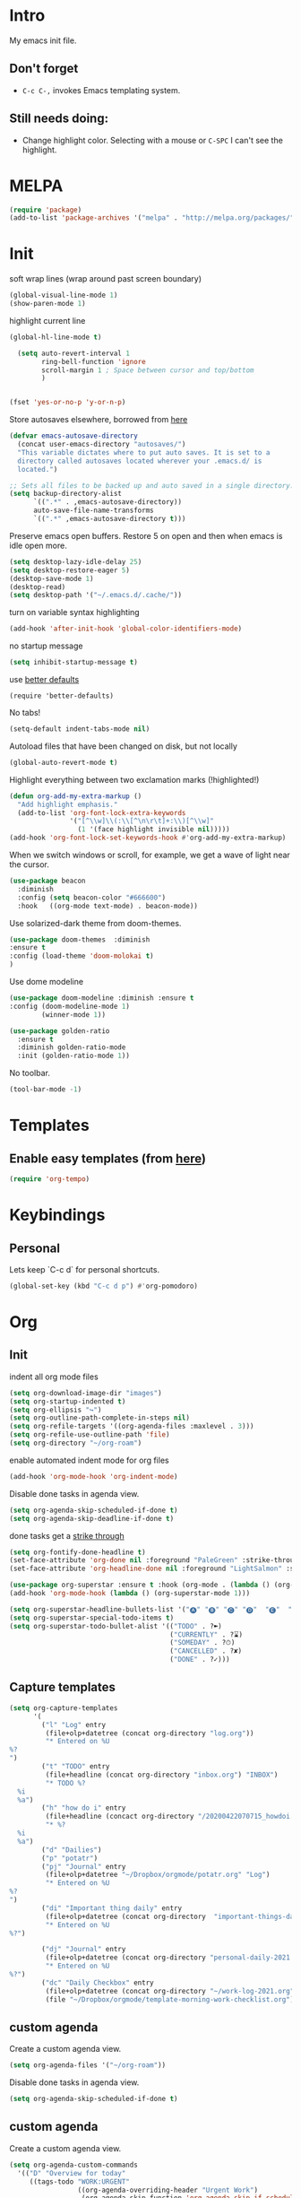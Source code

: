 * Intro

My emacs init file.


** Don't forget

- ~C-c C-,~ invokes Emacs templating system.


** Still needs doing:

- Change highlight color. Selecting with a mouse or ~C-SPC~ I can't see the highlight.

* MELPA
#+begin_src emacs-lisp 
(require 'package)
(add-to-list 'package-archives '("melpa" . "http://melpa.org/packages/"))
#+end_src

* Init
soft wrap lines (wrap around past screen boundary)
#+begin_src emacs-lisp 
  (global-visual-line-mode 1)
  (show-paren-mode 1)
#+end_src

highlight current line
#+begin_src emacs-lisp 
(global-hl-line-mode t)
#+end_src

#+begin_src emacs-lisp
  (setq auto-revert-interval 1
        ring-bell-function 'ignore       
        scroll-margin 1 ; Space between cursor and top/bottom
        )


(fset 'yes-or-no-p 'y-or-n-p)

#+end_src

Store autosaves elsewhere, borrowed from [[https://github.com/larstvei/dot-emacs][here]]
#+begin_src emacs-lisp
(defvar emacs-autosave-directory
  (concat user-emacs-directory "autosaves/")
  "This variable dictates where to put auto saves. It is set to a
  directory called autosaves located wherever your .emacs.d/ is
  located.")

;; Sets all files to be backed up and auto saved in a single directory.
(setq backup-directory-alist
      `((".*" . ,emacs-autosave-directory))
      auto-save-file-name-transforms
      `((".*" ,emacs-autosave-directory t)))
#+end_src


Preserve emacs open buffers. Restore 5 on open and then when emacs is idle open more.
#+begin_src emacs-lisp
  (setq desktop-lazy-idle-delay 25)
  (setq desktop-restore-eager 5)
  (desktop-save-mode 1)
  (desktop-read)
  (setq desktop-path '("~/.emacs.d/.cache/"))
#+end_src

turn on variable syntax highlighting
#+begin_src emacs-lisp 
(add-hook 'after-init-hook 'global-color-identifiers-mode) 
#+end_src

no startup message
#+begin_src emacs-lisp 
(setq inhibit-startup-message t) 
#+end_src

use [[https://github.com/technomancy/better-defaults][better defaults]]
#+begin_src emacs-listp
(require 'better-defaults)
#+end_src


No tabs!
#+begin_src emacs-lisp
(setq-default indent-tabs-mode nil)
#+end_src

Autoload files that have been changed on disk, but not locally
#+begin_src emacs-lisp
(global-auto-revert-mode t)
#+end_src

Highlight everything between two exclamation marks (!highlighted!)
#+begin_src emacs-lisp
(defun org-add-my-extra-markup ()
  "Add highlight emphasis."
  (add-to-list 'org-font-lock-extra-keywords
               '("[^\\w]\\(:\\[^\n\r\t]+:\\)[^\\w]"
                 (1 '(face highlight invisible nil)))))
(add-hook 'org-font-lock-set-keywords-hook #'org-add-my-extra-markup)
#+end_src


When we switch windows or scroll, for example, we get a wave of light near the cursor.
#+begin_src emacs-lisp
(use-package beacon
  :diminish
  :config (setq beacon-color "#666600")
  :hook   ((org-mode text-mode) . beacon-mode))
#+end_src

Use solarized-dark theme from doom-themes.
#+begin_src emacs-lisp
  (use-package doom-themes  :diminish
  :ensure t
  :config (load-theme 'doom-molokai t)
  )
#+end_src


Use dome modeline
#+begin_src emacs-lisp
  (use-package doom-modeline :diminish :ensure t
  :config (doom-modeline-mode 1)
          (winner-mode 1))

#+end_src


#+begin_src emacs-lisp
  (use-package golden-ratio
    :ensure t
    :diminish golden-ratio-mode
    :init (golden-ratio-mode 1))
#+end_src

No toolbar.
#+begin_src emacs-lisp
(tool-bar-mode -1) 
#+end_src



* Templates
** Enable easy templates (from [[https://emacs.stackexchange.com/a/46992][here]])
#+begin_src emacs-lisp 
(require 'org-tempo)
#+end_src

* Keybindings
** Personal

Lets keep `C-c d` for personal shortcuts.
#+begin_src emacs-lisp 
(global-set-key (kbd "C-c d p") #'org-pomodoro)
#+end_src



* Org

** Init

indent all org mode files
#+begin_src emacs-lisp
  (setq org-download-image-dir "images")
  (setq org-startup-indented t)
  (setq org-ellipsis "↪")
  (setq org-outline-path-complete-in-steps nil)
  (setq org-refile-targets '((org-agenda-files :maxlevel . 3)))
  (setq org-refile-use-outline-path 'file)
  (setq org-directory "~/org-roam")
#+end_src

enable automated indent mode for org files
#+begin_src emacs-lisp
(add-hook 'org-mode-hook 'org-indent-mode)
#+end_src

Disable done tasks in agenda view.
#+begin_src emacs-lisp
(setq org-agenda-skip-scheduled-if-done t)
(setq org-agenda-skip-deadline-if-done t)
#+end_src



done tasks get a [[https://github.com/lmintmate/emacs.d#strikethrough-for-done-tasks][strike through]]
#+begin_src emacs-lisp
(setq org-fontify-done-headline t)
(set-face-attribute 'org-done nil :foreground "PaleGreen" :strike-through t :weight 'bold)
(set-face-attribute 'org-headline-done nil :foreground "LightSalmon" :strike-through t)
#+end_src



#+begin_src emacs-lisp
  (use-package org-superstar :ensure t :hook (org-mode . (lambda () (org-superstar-mode 1))))
  (add-hook 'org-mode-hook (lambda () (org-superstar-mode 1)))
  
  (setq org-superstar-headline-bullets-list '("🅐" "🅑" "🅒" "🅓"  "🅔"  "🅕"  "🅖"))
  (setq org-superstar-special-todo-items t)
  (setq org-superstar-todo-bullet-alist '(("TODO" . ?➽)
                                          ("CURRENTLY" . ?⌛)
                                          ("SOMEDAY" . ?⏱)
                                          ("CANCELLED" . ?✘)
                                          ("DONE" . ?✓)))
#+end_src






** Capture templates


#+begin_src emacs-lisp
  (setq org-capture-templates
        '(
          ("l" "Log" entry
           (file+olp+datetree (concat org-directory "log.org"))
           "* Entered on %U
  %?
  ")
          ("t" "TODO" entry
           (file+headline (concat org-directory "inbox.org") "INBOX")
           "* TODO %?
    %i
    %a")
          ("h" "how do i" entry
           (file+headline (concact org-directory "/20200422070715_howdoi.org") "INBOX")
           "* %?
    %i
    %a")
          ("d" "Dailies")
          ("p" "potatr")
          ("pj" "Journal" entry
           (file+olp+datetree "~/Dropbox/orgmode/potatr.org" "Log")
           "* Entered on %U
  %?
  ")
          ("di" "Important thing daily" entry
           (file+olp+datetree (concat org-directory  "important-things-daily-2021.org"))
           "* Entered on %U
  %?")

          ("dj" "Journal" entry
           (file+olp+datetree (concat org-directory "personal-daily-2021.org"))
           "* Entered on %U
  %?")
          ("dc" "Daily Checkbox" entry
           (file+olp+datetree (concat org-directory "~/work-log-2021.org"))
           (file "~/Dropbox/orgmode/template-morning-work-checklist.org"))))
#+end_src

** custom agenda

Create a custom agenda view.

#+begin_src emacs-lisp
(setq org-agenda-files '("~/org-roam"))
#+end_src


Disable done tasks in agenda view.
#+begin_src emacs-lisp
(setq org-agenda-skip-scheduled-if-done t)
#+end_src
  
** custom agenda

Create a custom agenda view.


#+begin_src emacs-lisp
 (setq org-agenda-custom-commands
   '(("D" "Overview for today"
      ((tags-todo "WORK:URGENT"
                  ((org-agenda-overriding-header "Urgent Work")
                   (org-agenda-skip-function 'org-agenda-skip-if-scheduled-later)))
       (tags-todo "WORK:IMPORTANT"
                  ((org-agenda-overriding-header "Important Work")
                   (org-agenda-skip-function 'org-agenda-skip-if-scheduled-later)))
       (tags-todo "-WORK:URGENT"
                  ((org-agenda-overriding-header "Mine Urgent")
                   (org-agenda-skip-function 'org-agenda-skip-if-scheduled-later)))
       (tags-todo "-WORK:IMPORTANT"
                  ((org-agenda-overriding-header "Mine Important")
                   (org-agenda-skip-function 'org-agenda-skip-if-scheduled-later)))
       (agenda ""
               ((org-agenda-overriding-header "Today")
                (org-agenda-span 1)
                (org-agenda-sorting-strategy
                 '(time-up priority-down))))))
     ("R" "Review projects" tags-todo "-CANCELLED/"
      ((org-agenda-overriding-header "Reviews Scheduled")
       (org-agenda-skip-function 'org-review-agenda-skip)
       (org-agenda-cmp-user-defined 'org-review-compare)
       (org-agenda-sorting-strategy
        '(user-defined-down))))
     ("z" "zeemo"
      ((todo "TODO"
             (org-agenda-skip-entry-if -TIMESTAMP={\.}/! | +TIMESTAMP<<today>))))
     ("n" "Agenda and all TODOs"
      ((agenda "" nil)
       (alltodo "" nil))
      nil)))
#+end_src

**** Custom org functions
#+begin_src emacs-lisp
(defun org-agenda-skip-if-scheduled-later ()
"If this function returns nil, the current match should not be skipped.
Otherwise, the function must return a position from where the search
should be continued."
  (ignore-errors
    (let ((subtree-end (save-excursion (org-end-of-subtree t)))
          (scheduled-seconds
            (time-to-seconds
              (org-time-string-to-time
                (org-entry-get nil "SCHEDULED"))))
          (now (time-to-seconds (current-time))))
       (and scheduled-seconds
            (>= scheduled-seconds now)
            subtree-end))))
#+end_src


** Other
Fancy TODO states
#+begin_src emacs-lisp 
(setq org-todo-keywords '((sequence "TODO(t)" "|" "DONE(d)") (sequence "WAITING(w)" "|") (sequence "|" "CANCELED(c)")))
#+end_src

#+begin_src emacs-lisp
(setq org-todo-keyword-faces
      (quote (("TODO" :foreground "red" :weight bold)
              ("NEXT" :foreground "blue" :weight bold)
              ("DONE" :foreground "forest green" :weight bold)
              ("WAITING" :foreground "orange" :weight bold)
              ("HOLD" :foreground "magenta" :weight bold)
              ("CANCELLED" :foreground "forest green" :weight bold)
              ("MEETING" :foreground "forest green" :weight bold)
              ("PHONE" :foreground "forest green" :weight bold))))
#+end_src
** Shortcuts
org-agenda everywhere.

#+begin_src emacs-lisp
(global-set-key "\C-ca" 'org-agenda)
#+end_src

* Modules
** Tabbar

Show a tabbar at the top of the screen.

#+begin_src emacs-lisp 
(use-package tabbar
:ensure t
:config (tabbar-mode 1)
)
#+end_src

** Treemacs
A file browser.

#+begin_src emacs-lisp 

 (use-package treemacs
    :ensure t
    :defer t
    :config
    (progn

      (setq treemacs-follow-after-init          t
            treemacs-width                      35
            treemacs-indentation                2
            treemacs-git-integration            t
            treemacs-collapse-dirs              3
            treemacs-silent-refresh             nil
            treemacs-change-root-without-asking nil
            treemacs-sorting                    'alphabetic-desc
            treemacs-show-hidden-files          t
            treemacs-never-persist              nil
            treemacs-is-never-other-window      nil
            treemacs-goto-tag-strategy          'refetch-index)

      (treemacs-follow-mode t)
      (treemacs-filewatch-mode t))
    :bind
    (:map global-map
          ([f8]        . treemacs-toggle)
          ([f9]        . treemacs-projectile-toggle)
          ("<C-M-tab>" . treemacs-toggle)
          ("M-0"       . treemacs-select-window)
          ("C-c 1"     . treemacs-delete-other-windows)
        ))


  (use-package treemacs-projectile
    :defer t
    :ensure t
    :config
    (setq treemacs-header-function #'treemacs-projectile-create-header)
    )



#+end_src

** Projectile

#+begin_src emacs-lisp 
(projectile-mode +1)
(define-key projectile-mode-map (kbd "C-c p") 'projectile-command-map)
#+end_src

** Random
fzf support
#+begin_src emacs-lisp 
(use-package fzf :ensure t)
#+end_src

#+begin_src emacs-lisp 
(use-package all-the-icons 
:ensure t
:defer 0.5)
#+end_src

[[https://github.com/gregsexton/origami.el/tree/e558710a975e8511b9386edc81cd6bdd0a5bda74][Fancy text folding]]
#+begin_src emacs-lisp 
(use-package origami
:ensure t)
#+end_src

Highlight current line
#+begin_src emacs-lisp 
(use-package beacon
:ensure t
:config
(beacon-mode 1))
#+end_src


#+begin_src emacs-lisp 
(use-package color-theme-modern
  :ensure t)

#+end_src

WhichKey
#+begin_src emacs-lisp 

(use-package which-key
  :ensure t
  :config
  (which-key-mode))
#+end_src


dimmer, highlight current buffer
#+begin_src emacs-lisp 
(use-package dimmer
  :ensure t
  :config
   (dimmer-configure-which-key)
   (dimmer-configure-helm)
   (dimmer-mode t))
#+end_src

org-roam
#+begin_src emacs-lisp 
;; keybindings for org-roam
(use-package org-roam
      :ensure t
      :hook
      (after-init . org-roam-mode)
      :custom
      (org-roam-directory "~/org-roam")
      :bind (:map org-roam-mode-map
              (("C-c n l" . org-roam)
               ("C-c n f" . org-roam-find-file)
               ("C-c n t" . org-roam-dailies-today)
               ("C-c n y" . org-roam-dailies-yesterday)
               ("C-c n n" . org-roam-dailies-tomorrow)
               ("C-c n g" . org-roam-graph))
              :map org-mode-map
              (("C-c n i" . org-roam-insert))
              (("C-c n I" . org-roam-insert-immediate))))
#+end_src

helm

#+begin_src emacs-lisp 
(use-package helm
  :ensure t
  :config
(global-set-key (kbd "M-x") #'helm-M-x)
(global-set-key (kbd "C-x r b") #'helm-filtered-bookmarks)
(global-set-key (kbd "C-x C-f") #'helm-find-files)
(helm-mode 1))
#+end_src

python

#+begin_src emacs-lisp 
(use-package elpy
  :ensure t
  :config
(elpy-enable)) ;; enable python support

;; Enable Flycheck
(when (require 'flycheck nil t)
  (setq elpy-modules (delq 'elpy-module-flymake elpy-modules))
  (add-hook 'elpy-mode-hook 'flycheck-mode))

;; python formatter
(use-package blacken :ensure t)
(use-package dap-mode :ensure t)
;(use-package dap-ui :ensure t)
;(use-package dap-python :ensure t :config (dap-mode 1) (dap-ui-mode 1))
#+end_src

https://github.com/zk-phi/indent-guide
show vertical lines to guide indentation
#+begin_src emacs-lisp
  (use-package indent-guide
    :ensure t
    :config
    (indent-guide-global-mode))
#+end_src

[[https://github.com/jacktasia/dumb-jump#obsolete-commands-and-options][Dumb jump]]
Note, that this disables etags.

Use `C-M g` to jump.

#+begin_src emacs-lisp
  (use-package dumb-jump
     :ensure t
     :config
      (setq xref-backend-functions (remq 'etags--xref-backend xref-backend-functions))
       (add-to-list 'xref-backend-functions #'dumb-jump-xref-activate t))
#+end_src

[[https://github.com/emacsorphanage/helm-ag][helm-ag]]
#+begin_src emacs-lisp
  (use-package helm-ag
     :ensure t)
   
#+end_src


[[https://melpa.org/#/no-littering][no-literring!]]
#+begin_src emacs-lisp
;(use-package no-littering :ensure t)
#+end_src

#+begin_src emacs-lisp
(use-package emojify :ensure t
  :hook (after-init . global-emojify-mode))
#+end_src


[[https://melpa.org/#/expand-region][expand-region]], intelligently adjust selection
#+begin_src emacs-lisp
(use-package expand-region :ensure t :config
    (global-set-key (kbd "C-=") 'er/expand-region))
#+end_src

#+begin_src emacs-lisp
(use-package doom-modeline
  :ensure t
  :hook (after-init . doom-modeline-mode))
#+end_src


Fuzzy? matching. ~org refi~, matches ~org-refile~ and ~org-agenda-refile~
#+begin_src emacs-lisp
(use-package orderless
  :ensure t
  :custom (completion-styles '(orderless)))
#+end_src


#+begin_src emacs-lisp
(defun org-add-my-extra-fonts ()
  "Add extra fonts."
  (add-to-list 'org-font-lock-extra-keywords '("\\(!\\)\\([^\n\r\t]+?\\)\\(!\\)" (1 '(face highlight invisible t)) (2 'highlight t) (3 '(face highlight invisible t))) t))

(add-hook 'org-font-lock-set-keywords-hook #'org-add-my-extra-fonts)

; highlighting https://www.gonsie.com/blorg/org-highlight.html
(defun my-html-mark-tag (text backend info)
  "Transcode :blah: into <mark>blah</mark> in body text."
  (when (org-export-derived-backend-p backend 'html)
    (let ((text (replace-regexp-in-string "\\(!\\)\\([^\n\r\t]+?\\)\\(!\\)" "<mark>"  text nil nil 1 nil)))
      (replace-regexp-in-string "\\(<mark>\\)\\([^\n\r\t]+?\\)\\(!\\)" "</mark>" text nil nil 3 nil))))

(add-to-list 'org-export-filter-plain-text-functions 'my-html-mark-tag)
#+end_src
* Last 
Start maximized
** TODO There's some issue with this; probably due to the order of operations?
#+begin_src emacs-lisp
(add-hook 'window-setup-hook 'toggle-frame-maximized t)
(toggle-frame-maximized)
(add-to-list 'initial-frame-alist '(fullscreen . maximized))

#+end_src



